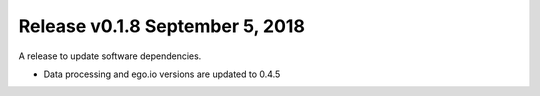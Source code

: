Release v0.1.8 September 5, 2018
+++++++++++++++++++++++++++++++++++

A release to update software dependencies.

* Data processing and ego.io versions are updated to 0.4.5

